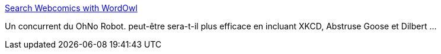 :jbake-type: post
:jbake-status: published
:jbake-title: Search Webcomics with WordOwl
:jbake-tags: comics,search-engine,web,_mois_janv.,_année_2011
:jbake-date: 2011-01-26
:jbake-depth: ../
:jbake-uri: shaarli/1296046876000.adoc
:jbake-source: https://nicolas-delsaux.hd.free.fr/Shaarli?searchterm=http%3A%2F%2Fwww.wordowl.com%2F&searchtags=comics+search-engine+web+_mois_janv.+_ann%C3%A9e_2011
:jbake-style: shaarli

http://www.wordowl.com/[Search Webcomics with WordOwl]

Un concurrent du OhNo Robot. peut-être sera-t-il plus efficace en incluant XKCD, Abstruse Goose et Dilbert ...
